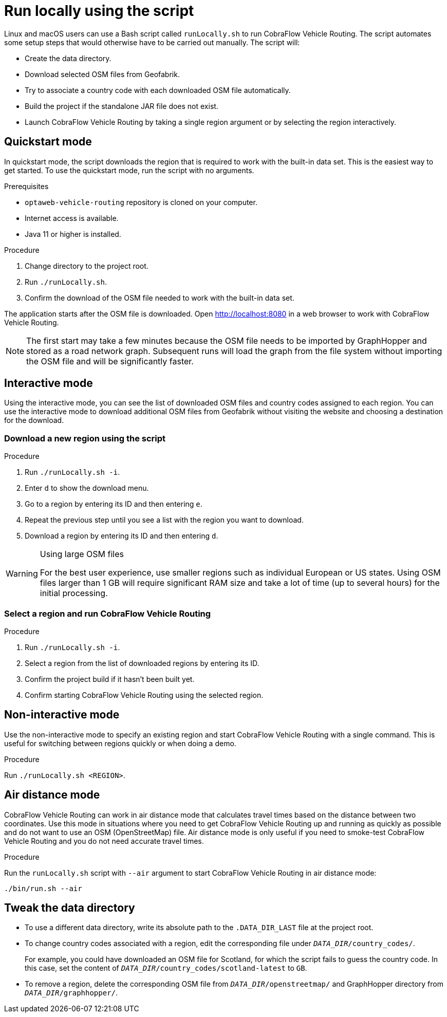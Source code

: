 [[run-locally-sh]]
= Run locally using the script

Linux and macOS users can use a Bash script called `runLocally.sh` to run CobraFlow Vehicle Routing.
The script automates some setup steps that would otherwise have to be carried out manually.
The script will:

* Create the data directory.
* Download selected OSM files from Geofabrik.
* Try to associate a country code with each downloaded OSM file automatically.
* Build the project if the standalone JAR file does not exist.
* Launch CobraFlow Vehicle Routing by taking a single region argument or by selecting the region interactively.

== Quickstart mode

In quickstart mode, the script downloads the region that is required to work with the built-in data set.
This is the easiest way to get started.
To use the quickstart mode, run the script with no arguments.

.Prerequisites
* `optaweb-vehicle-routing` repository is cloned on your computer.
* Internet access is available.
* Java 11 or higher is installed.

.Procedure
. Change directory to the project root.
. Run `./runLocally.sh`.
. Confirm the download of the OSM file needed to work with the built-in data set.

The application starts after the OSM file is downloaded.
Open http://localhost:8080 in a web browser to work with CobraFlow Vehicle Routing.

NOTE: The first start may take a few minutes because the OSM file needs to be imported by GraphHopper and stored as a road network graph.
Subsequent runs will load the graph from the file system without importing the OSM file and will be significantly faster.

== Interactive mode

Using the interactive mode, you can see the list of downloaded OSM files and country codes assigned to each region.
You can use the interactive mode to download additional OSM files from Geofabrik without visiting the website and choosing a destination for the download.

=== Download a new region using the script

.Procedure
. Run `./runLocally.sh -i`.
. Enter `d` to show the download menu.
. Go to a region by entering its ID and then entering `e`.
. Repeat the previous step until you see a list with the region you want to download.
. Download a region by entering its ID and then entering `d`.

[WARNING]
.Using large OSM files
====
For the best user experience, use smaller regions such as individual European or US states.
Using OSM files larger than 1 GB will require significant RAM size and take a lot of time (up to several hours) for the initial processing.
====

=== Select a region and run CobraFlow Vehicle Routing

.Procedure
. Run `./runLocally.sh -i`.
. Select a region from the list of downloaded regions by entering its ID.
. Confirm the project build if it hasn't been built yet.
. Confirm starting CobraFlow Vehicle Routing using the selected region.

== Non-interactive mode

Use the non-interactive mode to specify an existing region and start CobraFlow Vehicle Routing with a single command.
This is useful for switching between regions quickly or when doing a demo.

.Procedure
Run `./runLocally.sh <REGION>`.

== Air distance mode

CobraFlow Vehicle Routing can work in air distance mode that calculates travel times based on the distance between two coordinates.
Use this mode in situations where you need to get CobraFlow Vehicle Routing up and running as quickly as possible and do not want to use an OSM (OpenStreetMap) file.
Air distance mode is only useful if you need to smoke-test CobraFlow Vehicle Routing and you do not need accurate travel times.

.Procedure
Run the `runLocally.sh` script with `--air` argument to start CobraFlow Vehicle Routing in air distance mode:

[source,bash]
----
./bin/run.sh --air
----

== Tweak the data directory

* To use a different data directory, write its absolute path to the `.DATA_DIR_LAST` file at the project root.

* To change country codes associated with a region, edit the corresponding file under `_DATA_DIR_/country_codes/`.
+
For example, you could have downloaded an OSM file for Scotland, for which the script fails to guess the country code.
In this case, set the content of `_DATA_DIR_/country_codes/scotland-latest` to `GB`.

* To remove a region, delete the corresponding OSM file from `_DATA_DIR_/openstreetmap/` and GraphHopper directory from `_DATA_DIR_/graphhopper/`.
